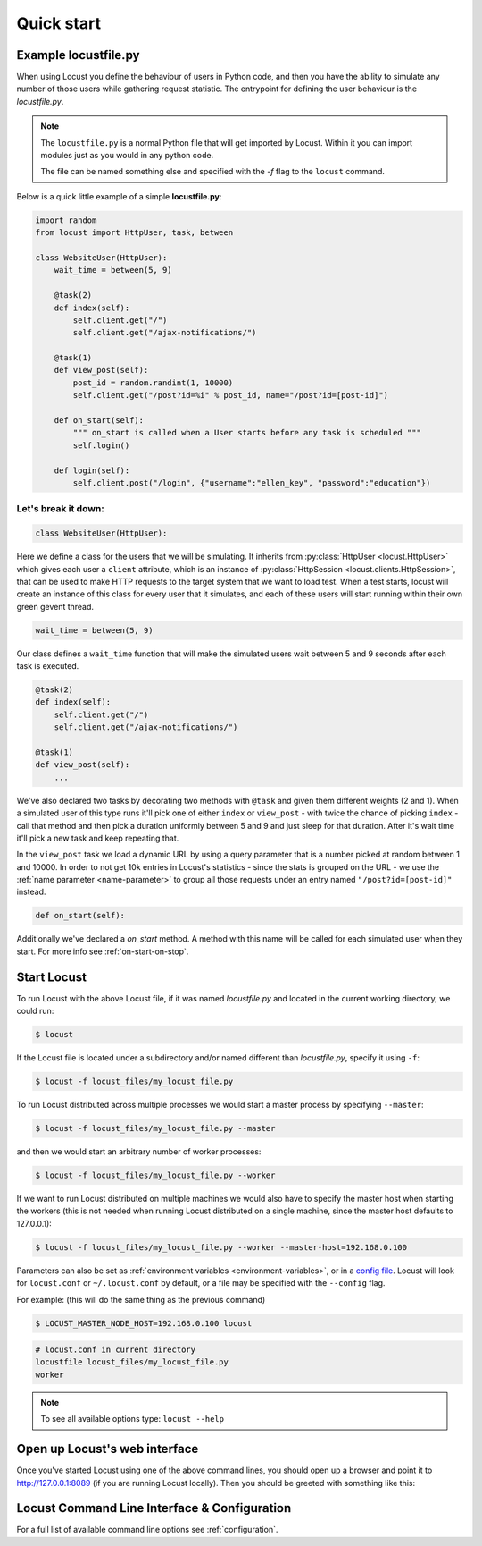 =============
Quick start
=============

Example locustfile.py
=====================

When using Locust you define the behaviour of users in Python code, and then you have the ability to 
simulate any number of those users while gathering request statistic. The entrypoint for defining the 
user behaviour is the `locustfile.py`.

.. note::

    The ``locustfile.py`` is a normal Python file that will get imported by Locust. Within it you 
    can import modules just as you would in any python code.
    
    The file can be named something else and specified with the `-f` flag to the ``locust`` command.

Below is a quick little example of a simple **locustfile.py**:

.. code-block:: python
    
    import random
    from locust import HttpUser, task, between
    
    class WebsiteUser(HttpUser):
        wait_time = between(5, 9)
        
        @task(2)
        def index(self):
            self.client.get("/")
            self.client.get("/ajax-notifications/")
        
        @task(1)
        def view_post(self):
            post_id = random.randint(1, 10000)
            self.client.get("/post?id=%i" % post_id, name="/post?id=[post-id]")
        
        def on_start(self):
            """ on_start is called when a User starts before any task is scheduled """
            self.login()
        
        def login(self):
            self.client.post("/login", {"username":"ellen_key", "password":"education"})


Let's break it down:
--------------------

.. code-block:: python

    class WebsiteUser(HttpUser):

Here we define a class for the users that we will be simulating. It inherits from 
:py:class:`HttpUser <locust.HttpUser>` which gives each user a ``client`` attribute,
which is an instance of :py:class:`HttpSession <locust.clients.HttpSession>`, that 
can be used to make HTTP requests to the target system that we want to load test. When a test starts, 
locust will create an instance of this class for every user that it simulates, and each of these 
users will start running within their own green gevent thread.

.. code-block:: python

    wait_time = between(5, 9)

Our class defines a ``wait_time`` function that will make the simulated users wait between 5 and 9 seconds after each task 
is executed. 

.. code-block:: python

    @task(2)
    def index(self):
        self.client.get("/")
        self.client.get("/ajax-notifications/")
    
    @task(1)
    def view_post(self):
        ...

We've also declared two tasks by decorating two methods with ``@task`` and given them 
different weights (2 and 1). When a simulated user of this type runs it'll pick one of either ``index`` 
or ``view_post`` - with twice the chance of picking ``index`` - call that method and then pick a duration 
uniformly between 5 and 9 and just sleep for that duration. After it's wait time it'll pick a new task 
and keep repeating that.

.. code-block:: python
    :emphasize-lines: 3,3

    def view_post(self):
        post_id = random.randint(1, 10000)
        self.client.get("/post?id=%i" % post_id, name="/post?id=[post-id]")

In the ``view_post`` task we load a dynamic URL by using a query parameter that is a number picked at random between 
1 and 10000. In order to not get 10k entries in Locust's statistics - since the stats is grouped on the URL - we use 
the :ref:`name parameter <name-parameter>` to group all those requests under an entry named ``"/post?id=[post-id]"`` instead.

.. code-block:: python

    def on_start(self):

Additionally we've declared a `on_start` method. A method with this name will be called for each simulated 
user when they start. For more info see :ref:`on-start-on-stop`.


Start Locust
============

To run Locust with the above Locust file, if it was named *locustfile.py* and located in the current working
directory, we could run:

.. code-block:: console

    $ locust


If the Locust file is located under a subdirectory and/or named different than *locustfile.py*, specify
it using ``-f``:

.. code-block:: console

    $ locust -f locust_files/my_locust_file.py


To run Locust distributed across multiple processes we would start a master process by specifying
``--master``:

.. code-block:: console

    $ locust -f locust_files/my_locust_file.py --master


and then we would start an arbitrary number of worker processes:

.. code-block:: console

    $ locust -f locust_files/my_locust_file.py --worker


If we want to run Locust distributed on multiple machines we would also have to specify the master host when
starting the workers (this is not needed when running Locust distributed on a single machine, since the master
host defaults to 127.0.0.1):

.. code-block:: console

    $ locust -f locust_files/my_locust_file.py --worker --master-host=192.168.0.100


Parameters can also be set as :ref:`environment variables <environment-variables>`, or in a
`config file <https://github.com/bw2/ConfigArgParse#config-file-syntax>`_.
Locust will look for ``locust.conf`` or ``~/.locust.conf`` by default, or a file may be specified
with the ``--config`` flag.

For example: (this will do the same thing as the previous command)

.. code-block:: console

    $ LOCUST_MASTER_NODE_HOST=192.168.0.100 locust

.. code-block::

    # locust.conf in current directory
    locustfile locust_files/my_locust_file.py
    worker

.. note::

    To see all available options type: ``locust --help``


Open up Locust's web interface
==============================

Once you've started Locust using one of the above command lines, you should open up a browser
and point it to http://127.0.0.1:8089 (if you are running Locust locally). Then you should be
greeted with something like this:

.. image:: images/webui-splash-screenshot.png


Locust Command Line Interface & Configuration
=============================================

For a full list of available command line options see :ref:`configuration`.
